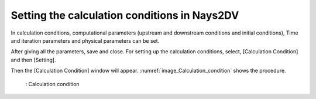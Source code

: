 Setting the calculation conditions in Nays2DV
===============================================

In calculation conditions, computational parameters (upstream and downstream conditions and initial conditions), Time and iteration parameters and physical parameters can be set. 

After giving all the parameters, save and close.
For setting up the calculation conditions,  select, [Calculation Condition] and then [Setting]. 

Then the [Calculation Condition] window will appear. :numref:`image_Calculation_condition` shows the procedure.

.. _image_Calculation_condition:

.. figure:: images/Calculation_condition.png
   :width: 450pt

   : Calculation condition



